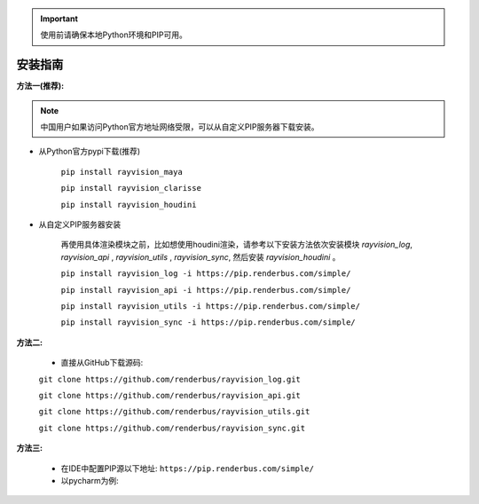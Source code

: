 .. important::
   使用前请确保本地Python环境和PIP可用。

安装指南
=========

**方法一(推荐):**

.. note::
   中国用户如果访问Python官方地址网络受限，可以从自定义PIP服务器下载安装。

- 从Python官方pypi下载(推荐)

   ``pip install rayvision_maya``

   ``pip install rayvision_clarisse``

   ``pip install rayvision_houdini``

- 从自定义PIP服务器安装

   再使用具体渲染模块之前，比如想使用houdini渲染，请参考以下安装方法依次安装模块
   `rayvision_log`, `rayvision_api` , `rayvision_utils` , `rayvision_sync`,
   然后安装 `rayvision_houdini` 。

   ``pip install rayvision_log -i https://pip.renderbus.com/simple/``

   ``pip install rayvision_api -i https://pip.renderbus.com/simple/``

   ``pip install rayvision_utils -i https://pip.renderbus.com/simple/``

   ``pip install rayvision_sync -i https://pip.renderbus.com/simple/``


**方法二:**

   - 直接从GitHub下载源码:

   ``git clone https://github.com/renderbus/rayvision_log.git``

   ``git clone https://github.com/renderbus/rayvision_api.git``

   ``git clone https://github.com/renderbus/rayvision_utils.git``

   ``git clone https://github.com/renderbus/rayvision_sync.git``


**方法三:**

   - 在IDE中配置PIP源以下地址: ``https://pip.renderbus.com/simple/``
   - 以pycharm为例::
.. image:: ../_static/image/pycharm配置PIP地址.png

.. image:: ../_static/image/pycharm安装自定义包.png